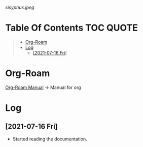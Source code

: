 #+ATTR_HTML: :style margin-left: auto; margin-right: auto; :width 100px
[[sisyphus.jpeg]]

* Table Of Contents                                                     :TOC:QUOTE:
#+BEGIN_QUOTE
- [[#org-roam][Org-Roam]]
- [[#log][Log]]
  - [[#2021-07-16-fri][[2021-07-16 Fri]]]
#+END_QUOTE

* Org-Roam

  [[https://www.orgroam.com/manual.html#Introduction][Org-Roam Manual]] -> Manual for org

* Log

** [2021-07-16 Fri]

   - Started reading the documentation.



     
     
  


  

  
